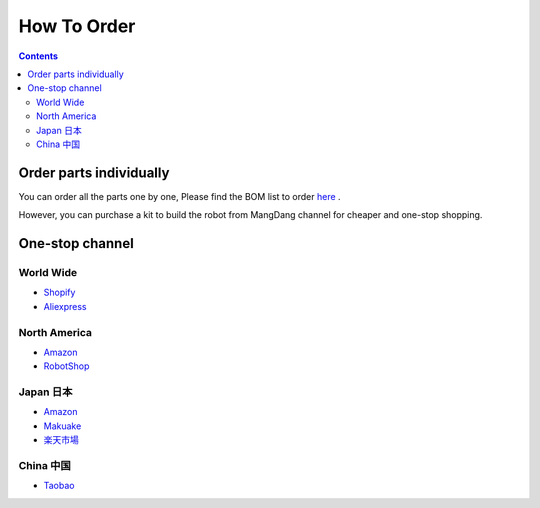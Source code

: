 ==============================
How To Order
==============================

.. contents::
  :depth: 2

Order parts individually
---------------------------
You can order all the parts one by one, Please find the BOM list to order `here <https://drive.google.com/drive/folders/12FDFbZzO61Euh8pJI9oCxN-eLVm5zjyi>`_ .

However, you can purchase a kit to build the robot from MangDang channel for cheaper and one-stop shopping.


One-stop channel
-------------------
World Wide
^^^^^^^^^^^
* `Shopify <https://mangdang.store/>`_
* `Aliexpress <https://www.aliexpress.com/store/911381222?spm=a2g0o.detail.1000007.1.2ed464e6sdYBwy>`_

North America
^^^^^^^^^^^^^^
* `Amazon <https://www.amazon.com/s?me=A3V5171RNQ5C18&marketplaceID=ATVPDKIKX0DER>`_
* `RobotShop <https://www.robotshop.com/en/vendor/mangdang.html>`_

Japan 日本
^^^^^^^^^^^^
* `Amazon <https://www.amazon.co.jp/s?me=A14LOTMOI42BRX&marketplaceID=A1VC38T7YXB528>`_
* `Makuake <https://www.makuake.com/project/mini_pupper/shopping/>`_
* `楽天市場 <https://www.rakuten.co.jp/mangdang/>`_

China 中国
^^^^^^^^^^^
* `Taobao <https://shop170300127.taobao.com/search.htm?spm=a1z10.1-c-s.w5002-22838104363.1.6d5d661eivPk3l&search=y>`_
